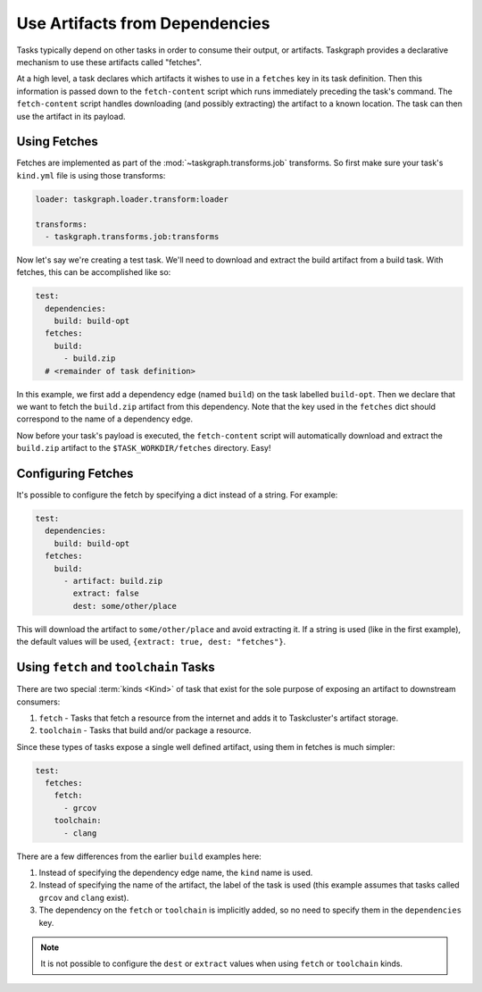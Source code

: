 Use Artifacts from Dependencies
===============================

Tasks typically depend on other tasks in order to consume their output, or
artifacts. Taskgraph provides a declarative mechanism to use these artifacts
called "fetches".

At a high level, a task declares which artifacts it wishes to use in a
``fetches`` key in its task definition. Then this information is passed down to
the ``fetch-content`` script which runs immediately preceding the task's
command. The ``fetch-content`` script handles downloading (and possibly
extracting) the artifact to a known location. The task can then use the artifact
in its payload.

Using Fetches
-------------

Fetches are implemented as part of the :mod:`~taskgraph.transforms.job`
transforms. So first make sure your task's ``kind.yml`` file is using those
transforms:

.. code-block:: yaml

   loader: taskgraph.loader.transform:loader

   transforms:
     - taskgraph.transforms.job:transforms


Now let's say we're creating a test task. We'll need to download and
extract the build artifact from a build task. With fetches, this can be
accomplished like so:

.. code-block:: yaml

   test:
     dependencies:
       build: build-opt
     fetches:
       build:
         - build.zip
     # <remainder of task definition>

In this example, we first add a dependency edge (named ``build``) on the task
labelled ``build-opt``. Then we declare that we want to fetch the ``build.zip``
artifact from this dependency. Note that the key used in the ``fetches`` dict should
correspond to the name of a dependency edge.

Now before your task's payload is executed, the ``fetch-content`` script will
automatically download and extract the ``build.zip`` artifact to the
``$TASK_WORKDIR/fetches`` directory. Easy!

Configuring Fetches
-------------------

It's possible to configure the fetch by specifying a dict instead of a string.
For example:

.. code-block:: yaml

   test:
     dependencies:
       build: build-opt
     fetches:
       build:
         - artifact: build.zip
           extract: false
           dest: some/other/place

This will download the artifact to ``some/other/place`` and avoid extracting
it. If a string is used (like in the first example), the default values will be
used, ``{extract: true, dest: "fetches"}``.

Using ``fetch`` and ``toolchain`` Tasks
---------------------------------------

There are two special :term:`kinds <Kind>` of task that exist for the sole
purpose of exposing an artifact to downstream consumers:

1. ``fetch`` - Tasks that fetch a resource from the internet and adds it to
   Taskcluster's artifact storage.
2. ``toolchain`` - Tasks that build and/or package a resource.

Since these types of tasks expose a single well defined artifact, using them in
fetches is much simpler:

.. code-block:: yaml

   test:
     fetches:
       fetch:
         - grcov
       toolchain:
         - clang

There are a few differences from the earlier ``build`` examples here:

1. Instead of specifying the dependency edge name, the ``kind`` name is used.
2. Instead of specifying the name of the artifact, the label of the task is
   used (this example assumes that tasks called ``grcov`` and ``clang`` exist).
3. The dependency on the ``fetch`` or ``toolchain`` is implicitly added, so no
   need to specify them in the ``dependencies`` key.

.. note::

   It is not possible to configure the ``dest`` or ``extract`` values when using
   ``fetch`` or ``toolchain`` kinds.
